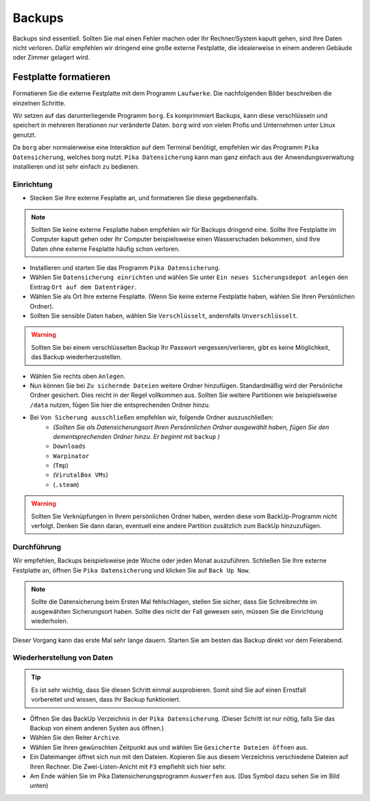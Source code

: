 Backups
=======
Backups sind essentiell. Sollten Sie mal einen Fehler machen oder Ihr Rechner/System kaputt gehen, sind Ihre Daten nicht verloren.
Dafür empfehlen wir dringend eine große externe Festplatte, die idealerweise in einem anderen Gebäude oder Zimmer gelagert wird.

Festplatte formatieren
^^^^^^^^^^^^^^^^^^^^^^
Formatieren Sie die externe Festplatte mit dem Programm ``Laufwerke``. 
Die nachfolgenden Bilder beschreiben die einzelnen Schritte.

.. image:: images/formatierung_laufwerke_1.png

.. image:: images/formatierung_laufwerke_2.png

.. image:: images/formatierung_laufwerke_3.png

.. image:: images/formatierung_laufwerke_4.png

.. image:: images/formatierung_laufwerke_5.png

Wir setzen auf das darunterliegende Programm ``borg``.
Es komprimmiert Backups, kann diese verschlüsseln
und speichert in mehreren Iterationen nur veränderte Daten.
``borg`` wird von vielen Profis und Unternehmen unter Linux genutzt.

Da ``borg`` aber normalerweise eine Interaktion auf dem Terminal benötigt,
empfehlen wir das Programm ``Pika Datensicherung``, welches borg nutzt.
``Pika Datensicherung`` kann man ganz einfach aus der Anwendungsverwaltung installieren
und ist sehr einfach zu bedienen.

Einrichtung
-----------
- Stecken Sie Ihre externe Fesplatte an, und formatieren Sie diese gegebenenfalls.

.. note:: 
    Sollten Sie keine externe Fesplatte haben empfehlen wir für Backups dringend eine.
    Sollte Ihre Festplatte im Computer kaputt gehen oder Ihr Computer beispielsweise einen Wasserschaden bekommen,
    sind Ihre Daten ohne externe Fesplatte häufig schon verloren.

- Installieren und starten Sie das Programm ``Pika Datensicherung``.
- Wählen Sie ``Datensicherung einrichten`` und wählen Sie unter ``Ein neues Sicherungsdepot anlegen`` den Eintrag ``Ort auf dem Datenträger``.
- Wählen Sie als Ort Ihre externe Fesplatte. (Wenn Sie keine externe Festplatte haben, wählen Sie Ihren Persönlichen Ordner).
- Sollten Sie sensible Daten haben, wählen Sie ``Verschlüsselt``, andernfalls ``Unverschlüsselt``.

.. warning:: 
    Sollten Sie bei einem verschlüsselten Backup Ihr Passwort vergessen/verlieren, gibt es keine Möglichkeit, das Backup wiederherzustellen.

- Wählen Sie rechts oben ``Anlegen``.
- Nun können Sie bei ``Zu sichernde Dateien`` weitere Ordner hinzufügen. Standardmäßig wird der Persönliche Ordner gesichert. Dies reicht in der Regel vollkommen aus. Sollten Sie weitere Partitionen wie beispielsweise ``/data`` nutzen, fügen Sie hier die entsprechenden Ordner hinzu.
- Bei ``Von Sicherung ausschließen`` empfehlen wir, folgende Ordner auszuschließen:
    - *(Sollten Sie als Datensicherungsort Ihren Persönnlichen Ordner ausgewählt haben, fügen Sie den dementsprechenden Ordner hinzu. Er beginnt mit* ``backup`` *)*
    - ``Downloads`` 
    - ``Warpinator``
    - (``Tmp``)
    - (``VirutalBox VMs``)
    - (``.steam``)

.. warning:: 
    Sollten Sie Verknüpfungen in Ihrem persönlichen Ordner haben, werden diese vom BackUp-Programm nicht verfolgt.
    Denken Sie dann daran, eventuell eine andere Partition zusätzlich zum BackUp hinzuzufügen.

Durchführung
------------
Wir empfehlen, Backups beispielsweise jede Woche oder jeden Monat auszuführen.
Schließen Sie Ihre externe Festplatte an, öffnen Sie ``Pika Datensicherung`` und klicken Sie auf ``Back Up Now``.

.. note:: 
    Sollte die Datensicherung beim Ersten Mal fehlschlagen, stellen Sie sicher, dass Sie Schreibrechte im ausgewählten Sicherungsort haben.
    Sollte dies nicht der Fall gewesen sein, müssen Sie die Einrichtung wiederholen.

Dieser Vorgang kann das erste Mal sehr lange dauern.
Starten Sie am besten das Backup direkt vor dem Feierabend.

Wiederherstellung von Daten
---------------------------
.. tip:: 
    Es ist sehr wichtig, dass Sie diesen Schritt einmal ausprobieren.
    Somit sind Sie auf einen Ernstfall vorbereitet und wissen, dass Ihr Backup funktioniert.

- Öffnen Sie das BackUp Verzeichnis in der ``Pika Datensicherung``. (Dieser Schritt ist nur nötig, falls Sie das Backup von einem anderen Systen aus öffnen.)
- Wählen Sie den Reiter ``Archive``.
- Wählen Sie Ihren gewünschten Zeitpunkt aus und wählen Sie ``Gesicherte Dateien öffnen`` aus.
- Ein Dateimanger öffnet sich nun mit den Dateien. Kopieren Sie aus diesem Verzeichnis verschiedene Dateien auf Ihren Rechner. Die Zwei-Listen-Anicht mit ``F3`` empfiehlt sich hier sehr.
- Am Ende wählen Sie im Pika Datensicherungsprogramm ``Auswerfen`` aus. (Das Symbol dazu sehen Sie im Bild unten)

.. image:: images/pika_auswerfen.png


    
